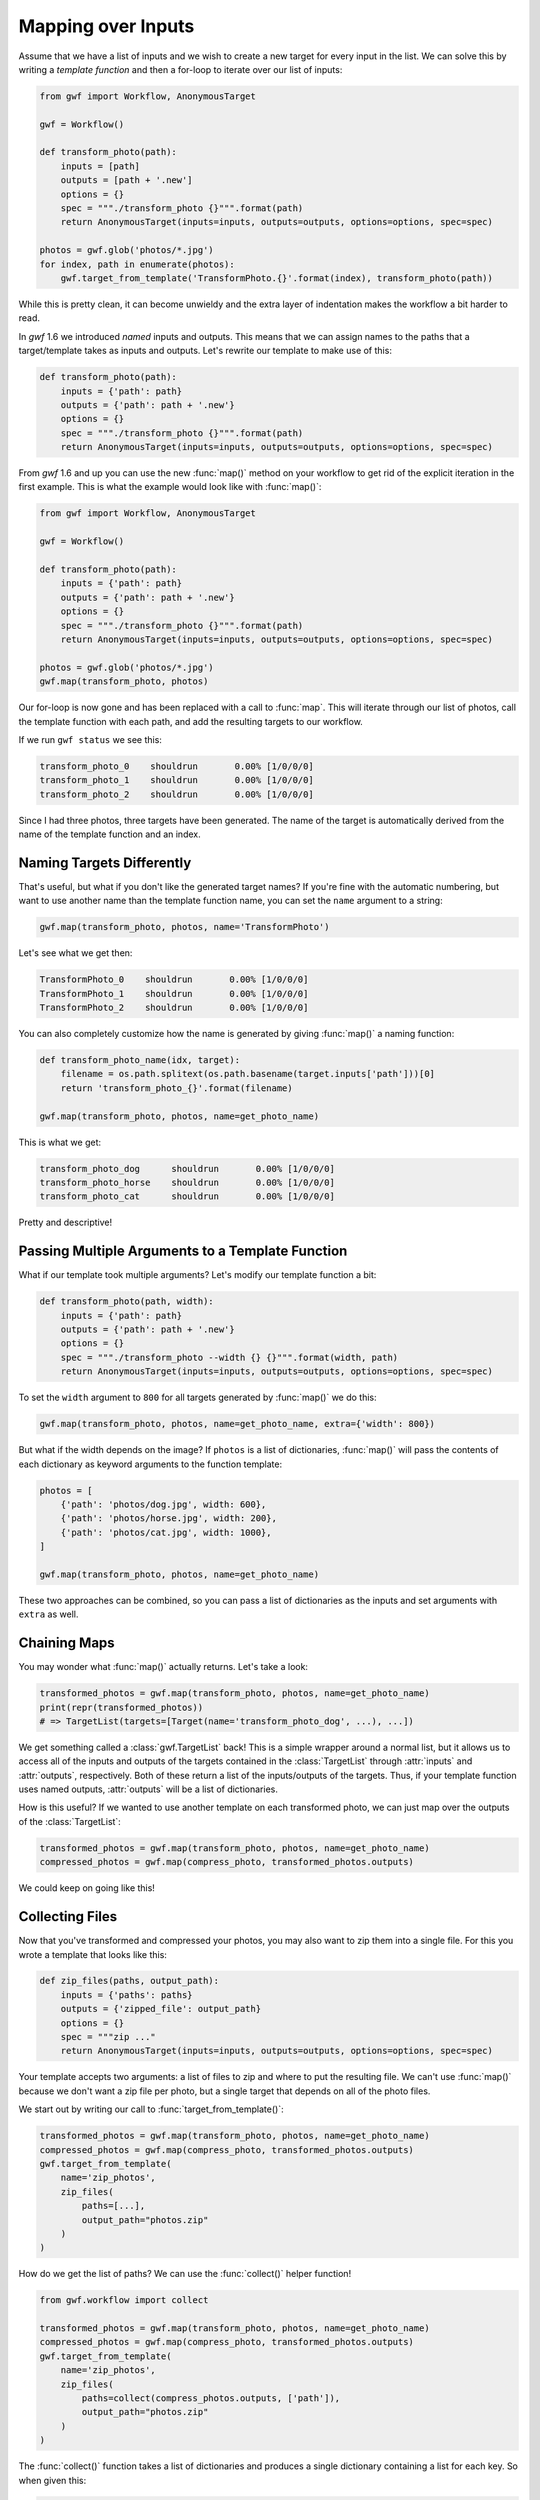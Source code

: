 .. _using_map:

===================
Mapping over Inputs
===================

Assume that we have a list of inputs and we wish to create a new target for
every input in the list. We can solve this by writing a *template function* and
then a for-loop to iterate over our list of inputs:

.. code-block:: python

    from gwf import Workflow, AnonymousTarget

    gwf = Workflow()

    def transform_photo(path):
        inputs = [path]
        outputs = [path + '.new']
        options = {}
        spec = """./transform_photo {}""".format(path)
        return AnonymousTarget(inputs=inputs, outputs=outputs, options=options, spec=spec)

    photos = gwf.glob('photos/*.jpg')
    for index, path in enumerate(photos):
        gwf.target_from_template('TransformPhoto.{}'.format(index), transform_photo(path))

While this is pretty clean, it can become unwieldy and the extra layer of
indentation makes the workflow a bit harder to read.

In *gwf* 1.6 we introduced *named* inputs and outputs. This means that we can
assign names to the paths that a target/template takes as inputs and outputs.
Let's rewrite our template to make use of this:

.. code-block:: python

    def transform_photo(path):
        inputs = {'path': path}
        outputs = {'path': path + '.new'}
        options = {}
        spec = """./transform_photo {}""".format(path)
        return AnonymousTarget(inputs=inputs, outputs=outputs, options=options, spec=spec)

From *gwf* 1.6 and up you can use the new :func:`map()` method on your workflow
to get rid of the explicit iteration in the first example. This is what the
example would look like with :func:`map()`:

.. code-block:: python

    from gwf import Workflow, AnonymousTarget

    gwf = Workflow()

    def transform_photo(path):
        inputs = {'path': path}
        outputs = {'path': path + '.new'}
        options = {}
        spec = """./transform_photo {}""".format(path)
        return AnonymousTarget(inputs=inputs, outputs=outputs, options=options, spec=spec)

    photos = gwf.glob('photos/*.jpg')
    gwf.map(transform_photo, photos)

Our for-loop is now gone and has been replaced with a call to :func:`map`.
This will iterate through our list of photos, call the template function with
each path, and add the resulting targets to our workflow.

If we run ``gwf status`` we see this:

.. code-block:: text

    transform_photo_0    shouldrun       0.00% [1/0/0/0]
    transform_photo_1    shouldrun       0.00% [1/0/0/0]
    transform_photo_2    shouldrun       0.00% [1/0/0/0]

Since I had three photos, three targets have been generated. The name of the
target is automatically derived from the name of the template function and an
index.

Naming Targets Differently
--------------------------

That's useful, but what if you don't like the generated target names? If you're
fine with the automatic numbering, but want to use another name than the
template function name, you can set the ``name`` argument to a string:

.. code-block:: python

    gwf.map(transform_photo, photos, name='TransformPhoto')

Let's see what we get then:

.. code-block:: text

    TransformPhoto_0    shouldrun       0.00% [1/0/0/0]
    TransformPhoto_1    shouldrun       0.00% [1/0/0/0]
    TransformPhoto_2    shouldrun       0.00% [1/0/0/0]

You can also completely customize how the name is generated by giving
:func:`map()` a naming function:

.. code-block:: python

    def transform_photo_name(idx, target):
        filename = os.path.splitext(os.path.basename(target.inputs['path']))[0]
        return 'transform_photo_{}'.format(filename)

    gwf.map(transform_photo, photos, name=get_photo_name)

This is what we get:

.. code-block:: text

    transform_photo_dog      shouldrun       0.00% [1/0/0/0]
    transform_photo_horse    shouldrun       0.00% [1/0/0/0]
    transform_photo_cat      shouldrun       0.00% [1/0/0/0]

Pretty and descriptive!

Passing Multiple Arguments to a Template Function
-------------------------------------------------

What if our template took multiple arguments? Let's modify our template function
a bit:

.. code-block:: python

    def transform_photo(path, width):
        inputs = {'path': path}
        outputs = {'path': path + '.new'}
        options = {}
        spec = """./transform_photo --width {} {}""".format(width, path)
        return AnonymousTarget(inputs=inputs, outputs=outputs, options=options, spec=spec)

To set the ``width`` argument to ``800`` for all targets generated by
:func:`map()` we do this:

.. code-block:: python

    gwf.map(transform_photo, photos, name=get_photo_name, extra={'width': 800})

But what if the width depends on the image? If ``photos`` is a list of
dictionaries, :func:`map()` will pass the contents of each dictionary as keyword
arguments to the function template:

.. code-block:: python

    photos = [
        {'path': 'photos/dog.jpg', width: 600},
        {'path': 'photos/horse.jpg', width: 200},
        {'path': 'photos/cat.jpg', width: 1000},
    ]

    gwf.map(transform_photo, photos, name=get_photo_name)

These two approaches can be combined, so you can pass a list of dictionaries as
the inputs and set arguments with ``extra`` as well.

Chaining Maps
-------------

You may wonder what :func:`map()` actually returns. Let's take a look:

.. code-block:: python

    transformed_photos = gwf.map(transform_photo, photos, name=get_photo_name)
    print(repr(transformed_photos))
    # => TargetList(targets=[Target(name='transform_photo_dog', ...), ...])

We get something called a :class:`gwf.TargetList` back! This is a simple wrapper
around a normal list, but it allows us to access all of the inputs and outputs
of the targets contained in the :class:`TargetList` through :attr:`inputs` and
:attr:`outputs`, respectively. Both of these return a list of the inputs/outputs
of the targets. Thus, if your template function uses named outputs,
:attr:`outputs` will be a list of dictionaries.

How is this useful? If we wanted to use another template on each transformed
photo, we can just map over the outputs of the :class:`TargetList`:

.. code-block:: python

    transformed_photos = gwf.map(transform_photo, photos, name=get_photo_name)
    compressed_photos = gwf.map(compress_photo, transformed_photos.outputs)

We could keep on going like this!

Collecting Files
----------------

Now that you've transformed and compressed your photos, you may also want to
zip them into a single file. For this you wrote a template that looks like this:

.. code-block:: python

    def zip_files(paths, output_path):
        inputs = {'paths': paths}
        outputs = {'zipped_file': output_path}
        options = {}
        spec = """zip ..."
        return AnonymousTarget(inputs=inputs, outputs=outputs, options=options, spec=spec)

Your template accepts two arguments: a list of files to zip and where to put
the resulting file. We can't use :func:`map()` because we don't want a zip file
per photo, but a single target that depends on all of the photo files.

We start out by writing our call to :func:`target_from_template()`:

.. code-block:: python

    transformed_photos = gwf.map(transform_photo, photos, name=get_photo_name)
    compressed_photos = gwf.map(compress_photo, transformed_photos.outputs)
    gwf.target_from_template(
        name='zip_photos',
        zip_files(
            paths=[...],
            output_path="photos.zip"
        )
    )

How do we get the list of paths? We can use the :func:`collect()` helper
function!

.. code-block:: python

    from gwf.workflow import collect

    transformed_photos = gwf.map(transform_photo, photos, name=get_photo_name)
    compressed_photos = gwf.map(compress_photo, transformed_photos.outputs)
    gwf.target_from_template(
        name='zip_photos',
        zip_files(
            paths=collect(compress_photos.outputs, ['path']),
            output_path="photos.zip"
        )
    )

The :func:`collect()` function takes a list of dictionaries and produces a
single dictionary containing a list for each key. So when given this:

.. code-block:: python

    [
        {'path': 'photos/dog.jpg.new'},
        {'path': 'photos/horse.jpg.new'},
        {'path': 'photos/cat.jpg.new'},
    ]

it simply produces this:

.. code-block:: python

    {
        'paths': ['photos/dog.jpg.new', 'photos/horse.jpg.new', 'photos/cat.jpg.new'],
    }

Note that the name `path` has been pluralized, so it's now `paths` in the
dictionary. We can pass this directly to our ``zip_files`` template:

.. code-block:: python

    from gwf.workflow import collect

    transformed_photos = gwf.map(transform_photo, photos, name=get_photo_name)
    compressed_photos = gwf.map(compress_photo, transformed_photos.outputs)
    gwf.target_from_template(
        name='zip_photos',
        zip_files(
            paths=**collect(compress_photos.outputs, ['path']),
            output_path="photos.zip"
        )
    )

We use Python's double-star operator to pass a dictionary as keyword arguments
to a function.